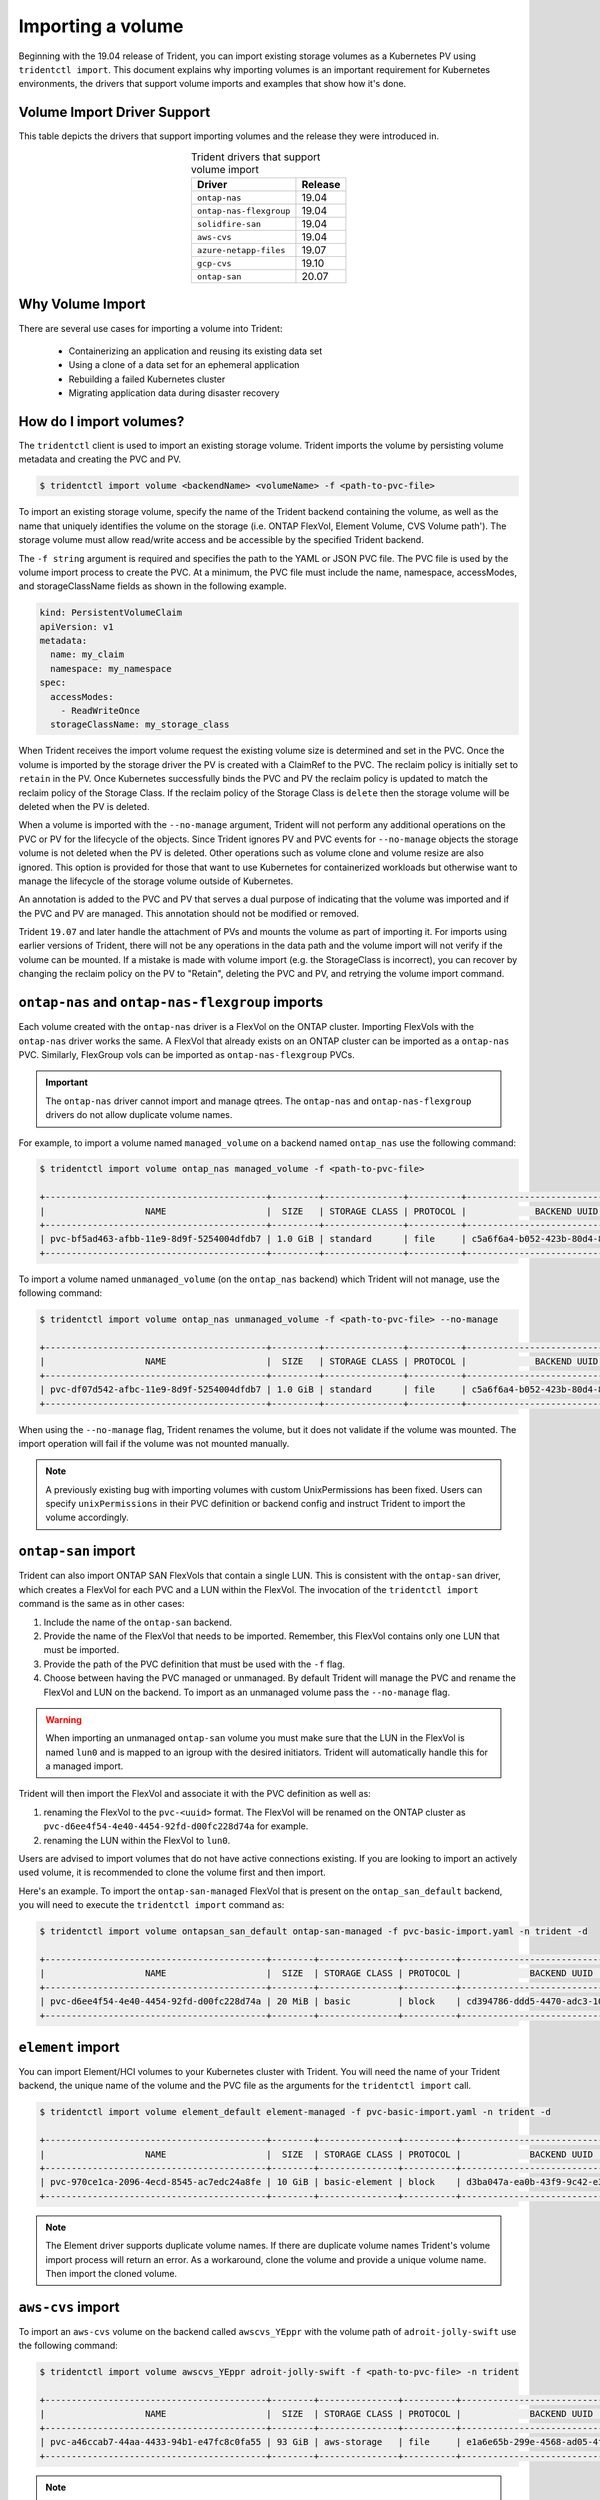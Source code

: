 ##################
Importing a volume
##################

Beginning with the 19.04 release of Trident, you can import existing storage
volumes as a Kubernetes PV using ``tridentctl import``. This document explains
why importing volumes is an important requirement for Kubernetes environments,
the drivers that support volume imports and examples that show how it's done.

Volume Import Driver Support
----------------------------

This table depicts the drivers that support importing volumes and the release
they were introduced in.

.. table:: Trident drivers that support volume import
   :align: center

   +---------------------------+--------------+
   | Driver                    | Release      |
   +===========================+==============+
   | ``ontap-nas``             | 19.04        |
   +---------------------------+--------------+
   | ``ontap-nas-flexgroup``   | 19.04        |
   +---------------------------+--------------+
   | ``solidfire-san``         | 19.04        |
   +---------------------------+--------------+
   | ``aws-cvs``               | 19.04        |
   +---------------------------+--------------+
   | ``azure-netapp-files``    | 19.07        |
   +---------------------------+--------------+
   | ``gcp-cvs``               | 19.10        |
   +---------------------------+--------------+
   | ``ontap-san``             | 20.07        |
   +---------------------------+--------------+


Why Volume Import
-----------------

There are several use cases for importing a volume into Trident:

         * Containerizing an application and reusing its existing data set
         * Using a clone of a data set for an ephemeral application
         * Rebuilding a failed Kubernetes cluster
         * Migrating application data during disaster recovery

How do I import volumes?
------------------------

The ``tridentctl`` client is used to import an existing storage volume. Trident
imports the volume by persisting volume metadata and creating the PVC and PV.

.. code-block:: bash

  $ tridentctl import volume <backendName> <volumeName> -f <path-to-pvc-file>

To import an existing storage volume, specify the name of the Trident backend
containing the volume, as well as the name that uniquely identifies the volume
on the storage (i.e. ONTAP FlexVol, Element Volume, CVS Volume path'). The storage
volume must allow read/write access and be accessible by the specified Trident backend.

The ``-f string`` argument is required and specifies the path to the YAML or JSON PVC
file. The PVC file is used by the volume import process to create the PVC. At a
minimum, the PVC file must include the name, namespace, accessModes, and
storageClassName fields as shown in the following example.

.. code-block:: yaml

  kind: PersistentVolumeClaim
  apiVersion: v1
  metadata:
    name: my_claim
    namespace: my_namespace
  spec:
    accessModes:
      - ReadWriteOnce
    storageClassName: my_storage_class

When Trident receives the import volume request the existing volume size is
determined and set in the PVC. Once the volume is imported by the storage
driver the PV is created with a ClaimRef to the PVC. The reclaim policy is initially
set to ``retain`` in the PV. Once Kubernetes successfully binds the PVC and PV the
reclaim policy is updated to match the reclaim policy of the Storage Class. If the
reclaim policy of the Storage Class is ``delete`` then the storage volume will be
deleted when the PV is deleted.

When a volume is imported with the ``--no-manage`` argument, Trident will not
perform any additional operations on the PVC or PV for the lifecycle of the
objects. Since Trident ignores PV and PVC events for ``--no-manage`` objects
the storage volume is not deleted when the PV is deleted. Other operations such as
volume clone and volume resize are also ignored. This option is provided for
those that want to use Kubernetes for containerized workloads but otherwise
want to manage the lifecycle of the storage volume outside of Kubernetes.

An annotation is added to the PVC and PV that serves a dual purpose of
indicating that the volume was imported and if the PVC and PV are managed.
This annotation should not be modified or removed.

Trident ``19.07`` and later handle the attachment of PVs and mounts the volume as
part of importing it. For imports using earlier versions of Trident,
there will not be any operations in the data path and the volume import will
not verify if the volume can be mounted. If a mistake is made with volume
import (e.g. the StorageClass is incorrect), you can recover by changing the
reclaim policy on the PV to "Retain", deleting the PVC and PV, and retrying
the volume import command.

``ontap-nas`` and ``ontap-nas-flexgroup`` imports
-------------------------------------------------

Each volume created with the ``ontap-nas`` driver is a FlexVol on the ONTAP
cluster. Importing FlexVols with the ``ontap-nas`` driver works the same.
A FlexVol that already exists on an ONTAP cluster can be imported as a
``ontap-nas`` PVC. Similarly, FlexGroup vols can be imported as
``ontap-nas-flexgroup`` PVCs.

.. important::

    The ``ontap-nas`` driver cannot import and manage qtrees. The ``ontap-nas``
    and ``ontap-nas-flexgroup`` drivers do not allow duplicate volume names.

For example, to import a volume named ``managed_volume`` on a backend named
``ontap_nas`` use the following command:

.. code-block:: bash

   $ tridentctl import volume ontap_nas managed_volume -f <path-to-pvc-file>

   +------------------------------------------+---------+---------------+----------+--------------------------------------+--------+---------+
   |                   NAME                   |  SIZE   | STORAGE CLASS | PROTOCOL |             BACKEND UUID             | STATE  | MANAGED |
   +------------------------------------------+---------+---------------+----------+--------------------------------------+--------+---------+
   | pvc-bf5ad463-afbb-11e9-8d9f-5254004dfdb7 | 1.0 GiB | standard      | file     | c5a6f6a4-b052-423b-80d4-8fb491a14a22 | online | true    |
   +------------------------------------------+---------+---------------+----------+--------------------------------------+--------+---------+

To import a volume named ``unmanaged_volume`` (on the ``ontap_nas`` backend)
which Trident will not manage, use the following command:

.. code-block:: bash

   $ tridentctl import volume ontap_nas unmanaged_volume -f <path-to-pvc-file> --no-manage

   +------------------------------------------+---------+---------------+----------+--------------------------------------+--------+---------+
   |                   NAME                   |  SIZE   | STORAGE CLASS | PROTOCOL |             BACKEND UUID             | STATE  | MANAGED |
   +------------------------------------------+---------+---------------+----------+--------------------------------------+--------+---------+
   | pvc-df07d542-afbc-11e9-8d9f-5254004dfdb7 | 1.0 GiB | standard      | file     | c5a6f6a4-b052-423b-80d4-8fb491a14a22 | online | false   |
   +------------------------------------------+---------+---------------+----------+--------------------------------------+--------+---------+

When using the ``--no-manage`` flag, Trident renames the volume, but it
does not validate if the volume was mounted. The import operation will fail
if the volume was not mounted manually.

.. note::

   A previously existing bug with importing volumes with custom UnixPermissions
   has been fixed. Users can specify ``unixPermissions`` in their PVC definition
   or backend config and instruct Trident to import the volume accordingly.

``ontap-san`` import
--------------------

Trident can also import ONTAP SAN FlexVols that contain a single LUN. This is
consistent with the ``ontap-san`` driver, which creates a FlexVol for each PVC
and a LUN within the FlexVol. The invocation of the ``tridentctl import`` command
is the same as in other cases:

1. Include the name of the ``ontap-san`` backend.
2. Provide the name of the FlexVol that needs to be imported. Remember, this
   FlexVol contains only one LUN that must be imported.
3. Provide the path of the PVC definition that must be used with the ``-f`` flag.
4. Choose between having the PVC managed or unmanaged. By default Trident will
   manage the PVC and rename the FlexVol and LUN on the backend. To import as an
   unmanaged volume pass the ``--no-manage`` flag.

.. warning::

   When importing an unmanaged ``ontap-san`` volume you must make sure that the
   LUN in the FlexVol is named ``lun0`` and is mapped to an igroup with the
   desired initiators. Trident will automatically handle this for a managed
   import.

Trident will then import the FlexVol and associate it with the PVC definition as
well as:

1. renaming the FlexVol to the ``pvc-<uuid>`` format. The FlexVol will be renamed
   on the ONTAP cluster as ``pvc-d6ee4f54-4e40-4454-92fd-d00fc228d74a`` for example.
2. renaming the LUN within the FlexVol to ``lun0``.

Users are advised to import volumes that do not have active connections existing.
If you are looking to import an actively used volume, it is recommended to clone
the volume first and then import.

Here's an example. To import the ``ontap-san-managed`` FlexVol that is present on
the ``ontap_san_default`` backend, you will need to execute the ``tridentctl
import`` command as:

.. code-block:: bash

   $ tridentctl import volume ontapsan_san_default ontap-san-managed -f pvc-basic-import.yaml -n trident -d

   +------------------------------------------+--------+---------------+----------+--------------------------------------+--------+---------+
   |                   NAME                   |  SIZE  | STORAGE CLASS | PROTOCOL |             BACKEND UUID             | STATE  | MANAGED |
   +------------------------------------------+--------+---------------+----------+--------------------------------------+--------+---------+
   | pvc-d6ee4f54-4e40-4454-92fd-d00fc228d74a | 20 MiB | basic         | block    | cd394786-ddd5-4470-adc3-10c5ce4ca757 | online | true    |
   +------------------------------------------+--------+---------------+----------+--------------------------------------+--------+---------+

``element`` import
------------------

You can import Element/HCI volumes to your Kubernetes cluster with Trident. You
will need the name of your Trident backend, the unique name of the volume and the
PVC file as the arguments for the ``tridentctl import`` call.

.. code-block:: bash

   $ tridentctl import volume element_default element-managed -f pvc-basic-import.yaml -n trident -d

   +------------------------------------------+--------+---------------+----------+--------------------------------------+--------+---------+
   |                   NAME                   |  SIZE  | STORAGE CLASS | PROTOCOL |             BACKEND UUID             | STATE  | MANAGED |
   +------------------------------------------+--------+---------------+----------+--------------------------------------+--------+---------+
   | pvc-970ce1ca-2096-4ecd-8545-ac7edc24a8fe | 10 GiB | basic-element | block    | d3ba047a-ea0b-43f9-9c42-e38e58301c49 | online | true    |
   +------------------------------------------+--------+---------------+----------+--------------------------------------+--------+---------+

.. note::

   The Element driver supports duplicate volume names. If there are duplicate
   volume names Trident's volume import process
   will return an error. As a workaround, clone the volume and provide a
   unique volume name. Then import the cloned volume.

``aws-cvs`` import
------------------

To import an ``aws-cvs`` volume on the backend called ``awscvs_YEppr`` with
the volume path of ``adroit-jolly-swift`` use the following command:

.. code-block:: bash

    $ tridentctl import volume awscvs_YEppr adroit-jolly-swift -f <path-to-pvc-file> -n trident

    +------------------------------------------+--------+---------------+----------+--------------------------------------+--------+---------+
    |                   NAME                   |  SIZE  | STORAGE CLASS | PROTOCOL |             BACKEND UUID             | STATE  | MANAGED |
    +------------------------------------------+--------+---------------+----------+--------------------------------------+--------+---------+
    | pvc-a46ccab7-44aa-4433-94b1-e47fc8c0fa55 | 93 GiB | aws-storage   | file     | e1a6e65b-299e-4568-ad05-4f0a105c888f | online | true    |
    +------------------------------------------+--------+---------------+----------+--------------------------------------+--------+---------+

.. note::
  The volume path is the portion of the volume's export path after the `:/`. For example, if the export path is
  ``10.0.0.1:/adroit-jolly-swift`` then the volume path is ``adroit-jolly-swift``.

``gcp-cvs`` import
------------------

Importing a ``gcp-cvs`` volume works the same as importing an ``aws-cvs`` volume.

``azure-netapp-files`` import
-----------------------------

To import an ``azure-netapp-files`` volume on the backend called
``azurenetappfiles_40517`` with the volume path ``importvol1``, you will use
the following command:

.. code-block:: bash

   $ tridentctl import volume azurenetappfiles_40517 importvol1 -f <path-to-pvc-file> -n trident

   +------------------------------------------+---------+---------------+----------+--------------------------------------+--------+---------+
   |                   NAME                   |  SIZE   | STORAGE CLASS | PROTOCOL |             BACKEND UUID             | STATE  | MANAGED |
   +------------------------------------------+---------+---------------+----------+--------------------------------------+--------+---------+
   | pvc-0ee95d60-fd5c-448d-b505-b72901b3a4ab | 100 GiB | anf-storage   | file     | 1c01274f-d94b-44a3-98a3-04c953c9a51e | online | true    |
   +------------------------------------------+---------+---------------+----------+--------------------------------------+--------+---------+

.. note::
   The volume path for the ANF volume is present in the mount path after the `:/`. For example, if the mount path is
   ``10.0.0.2:/importvol1``, the volume path is ``importvol1``.

Behavior of Drivers for Volume Import
-------------------------------------

  * The ``ontap-nas`` and ``ontap-nas-flexgroup`` drivers do not allow
    duplicate volume names.
  * To import a volume backed by the NetApp Cloud Volumes Service in AWS,
    identify the volume by its volume path instead of its name. An example
    is provided in the previous section.
  * An ONTAP volume must be of type `rw` to be imported by Trident. If a
    volume is of type `dp` it is a SnapMirror destination volume; you must
    break the mirror relationship before importing the volume into Trident.
